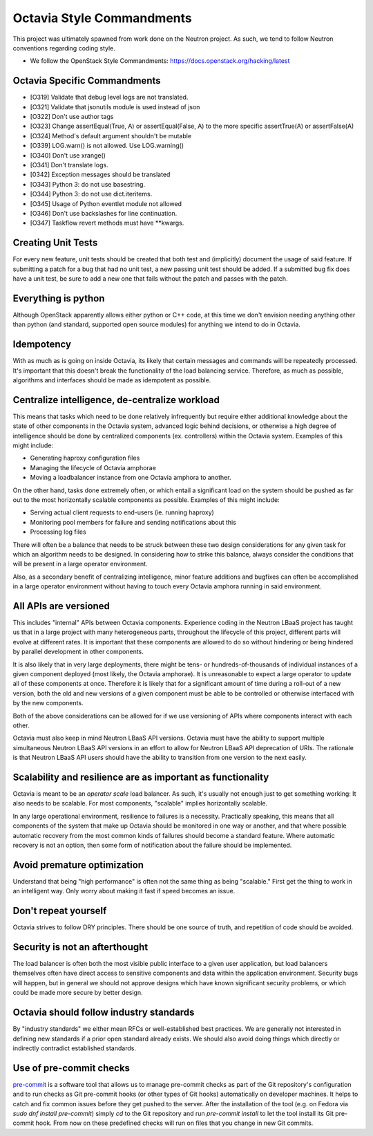 .. _octavia-style-commandments:

Octavia Style Commandments
==========================
This project was ultimately spawned from work done on the Neutron project.
As such, we tend to follow Neutron conventions regarding coding style.

- We follow the OpenStack Style Commandments:
  https://docs.openstack.org/hacking/latest

Octavia Specific Commandments
-----------------------------
- [O319] Validate that debug level logs are not translated.
- [O321] Validate that jsonutils module is used instead of json
- [O322] Don't use author tags
- [O323] Change assertEqual(True, A) or assertEqual(False, A) to the more
  specific assertTrue(A) or assertFalse(A)
- [O324] Method's default argument shouldn't be mutable
- [O339] LOG.warn() is not allowed. Use LOG.warning()
- [O340] Don't use xrange()
- [O341] Don't translate logs.
- [0342] Exception messages should be translated
- [O343] Python 3: do not use basestring.
- [O344] Python 3: do not use dict.iteritems.
- [O345] Usage of Python eventlet module not allowed
- [O346] Don't use backslashes for line continuation.
- [O347] Taskflow revert methods must have \*\*kwargs.

Creating Unit Tests
-------------------
For every new feature, unit tests should be created that both test and
(implicitly) document the usage of said feature. If submitting a patch for a
bug that had no unit test, a new passing unit test should be added. If a
submitted bug fix does have a unit test, be sure to add a new one that fails
without the patch and passes with the patch.

Everything is python
--------------------
Although OpenStack apparently allows either python or C++ code, at this time
we don't envision needing anything other than python (and standard, supported
open source modules) for anything we intend to do in Octavia.

Idempotency
-----------
With as much as is going on inside Octavia, its likely that certain messages
and commands will be repeatedly processed. It's important that this doesn't
break the functionality of the load balancing service. Therefore, as much as
possible, algorithms and interfaces should be made as idempotent as possible.

Centralize intelligence, de-centralize workload
-----------------------------------------------
This means that tasks which need to be done relatively infrequently but require
either additional knowledge about the state of other components in the Octavia
system, advanced logic behind decisions, or otherwise a high degree of
intelligence should be done by centralized components (ex. controllers) within
the Octavia system. Examples of this might include:

* Generating haproxy configuration files
* Managing the lifecycle of Octavia amphorae
* Moving a loadbalancer instance from one Octavia amphora to another.

On the other hand, tasks done extremely often, or which entail a significant
load on the system should be pushed as far out to the most horizontally
scalable components as possible. Examples of this might include:

* Serving actual client requests to end-users (ie. running haproxy)
* Monitoring pool members for failure and sending notifications about this
* Processing log files

There will often be a balance that needs to be struck between these two design
considerations for any given task for which an algorithm needs to be designed.
In considering how to strike this balance, always consider the conditions
that will be present in a large operator environment.

Also, as a secondary benefit of centralizing intelligence, minor feature
additions and bugfixes can often be accomplished in a large operator
environment without having to touch every Octavia amphora running in said
environment.

All APIs are versioned
----------------------
This includes "internal" APIs between Octavia components. Experience coding in
the Neutron LBaaS project has taught us that in a large project with many
heterogeneous parts, throughout the lifecycle of this project, different parts
will evolve at different rates. It is important that these components are
allowed to do so without hindering or being hindered by parallel development
in other components.

It is also likely that in very large deployments, there might be tens- or
hundreds-of-thousands of individual instances of a given component deployed
(most likely, the Octavia amphorae). It is unreasonable to expect a large
operator to update all of these components at once. Therefore it is likely that
for a significant amount of time during a roll-out of a new version, both the
old and new versions of a given component must be able to be controlled or
otherwise interfaced with by the new components.

Both of the above considerations can be allowed for if we use versioning of
APIs where components interact with each other.

Octavia must also keep in mind Neutron LBaaS API versions. Octavia must have
the ability to support multiple simultaneous Neutron LBaaS API versions in an
effort to allow for Neutron LBaaS API deprecation of URIs. The rationale is
that Neutron LBaaS API users should have the ability to transition from one
version to the next easily.

Scalability and resilience are as important as functionality
------------------------------------------------------------
Octavia is meant to be an *operator scale* load balancer. As such, it's usually
not enough just to get something working: It also needs to be scalable. For
most components, "scalable" implies horizontally scalable.

In any large operational environment, resilience to failures is a necessity.
Practically speaking, this means that all components of the system that make up
Octavia should be monitored in one way or another, and that where possible
automatic recovery from the most common kinds of failures should become a
standard feature. Where automatic recovery is not an option, then some form
of notification about the failure should be implemented.

Avoid premature optimization
----------------------------
Understand that being "high performance" is often not the same thing as being
"scalable." First get the thing to work in an intelligent way. Only worry about
making it fast if speed becomes an issue.

Don't repeat yourself
---------------------
Octavia strives to follow DRY principles. There should be one source of truth,
and repetition of code should be avoided.

Security is not an afterthought
-------------------------------
The load balancer is often both the most visible public interface to a given
user application, but load balancers themselves often have direct access to
sensitive components and data within the application environment. Security bugs
will happen, but in general we should not approve designs which have known
significant security problems, or which could be made more secure by better
design.

Octavia should follow industry standards
----------------------------------------
By "industry standards" we either mean RFCs or well-established best practices.
We are generally not interested in defining new standards if a prior open
standard already exists. We should also avoid doing things which directly
or indirectly contradict established standards.

Use of pre-commit checks
------------------------
`pre-commit`_ is a software tool that allows us to manage pre-commit checks as
part of the Git repository's configuration
and to run checks as Git pre-commit hooks (or other types of Git hooks)
automatically on developer machines.
It helps to catch and fix common issues before they get pushed to the server.
After the installation of the tool (e.g. on Fedora via
`sudo dnf install pre-commit`) simply `cd` to the Git repository and run
`pre-commit install` to let the tool install its Git pre-commit hook.
From now on these predefined checks will run on files that you change in new
Git commits.

.. _pre-commit: https://pre-commit.com/
